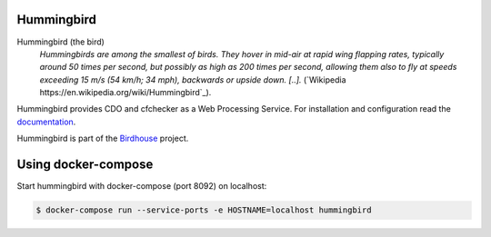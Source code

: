 Hummingbird
===========

.. image:: https://travis-ci.org/bird-house/hummingbird.svg?branch=master
   :target: https://travis-ci.org/bird-house/hummingbird
   :alt: Travis Build

Hummingbird (the bird)
  *Hummingbirds are among the smallest of birds. They hover in mid-air at rapid wing flapping rates, typically around 50 times per second, but possibly as high as 200 times per second, allowing them also to fly at speeds exceeding 15 m/s (54 km/h; 34 mph), backwards or upside down. [..].* (`Wikipedia https://en.wikipedia.org/wiki/Hummingbird`_).

Hummingbird provides CDO and cfchecker as a Web Processing Service. 
For installation and configuration read the `documentation <http://birdhouse-hummingbird.readthedocs.org>`_.

Hummingbird is part of the `Birdhouse <http://bird-house.github.io>`_ project.

Using docker-compose
====================

Start hummingbird with docker-compose (port 8092) on localhost:

.. code-block:: sh

   $ docker-compose run --service-ports -e HOSTNAME=localhost hummingbird







